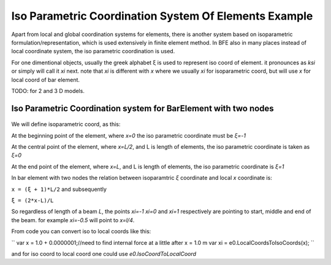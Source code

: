 .. _BarElement-Isoparam-example:

Iso Parametric Coordination System Of Elements Example
######################################################

Apart from local and global coordination systems for elements, there is another system based on isoparametric formulation/representation, which is used extensively in finite element method. In BFE also in many places instead of local coordinate system, the iso parametric coordination is used.

For one dimentional objects, usually the greek alphabet ξ is used to represent iso coord of element. it pronounces as `ksi` or simply will call it `xi` next. note that `xi` is different with `x` where we usually `xi` for isoparametric coord, but will use `x` for local coord of bar element.

TODO: for 2 and 3 D models.


Iso Parametric Coordination system for BarElement with two nodes
*****************************************************************

.. figure:: ../images/bar-iso-coord.png
   :align: center

We will define isoparametric coord, as this:

At the beginning point of the element, where `x=0` the iso parametric coordinate must be `ξ=-1`

At the central point of the element, where `x=L/2`, and L is length of elements, the iso parametric coordinate is taken as `ξ=0`

At the end point of the element, where `x=L`, and L is length of elements, the iso parametric coordinate is `ξ=1`

In bar element with two nodes the relation between isoparamtric `ξ` coordinate and local `x` coordinate is:

``x = (ξ + 1)*L/2``
and subsequently

``ξ = (2*x-L)/L``

So regardless of length of a beam `L`, the points `xi=-1` `xi=0` and `xi=1` respectively are pointing to start, middle and end of the beam. for example `xi=-0.5` will point to `x=l/4`.

From code you can convert iso to local coords like this:

``
var x = 1.0 + 0.0000001;//need to find internal force at a little after x = 1.0 m
var xi = e0.LocalCoordsToIsoCoords(x);
``

and for iso coord to local coord one could use `e0.IsoCoordToLocalCoord`